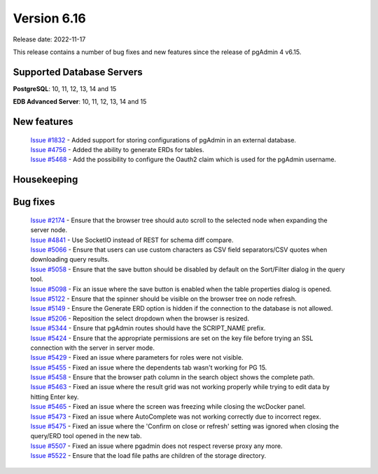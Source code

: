 ************
Version 6.16
************

Release date: 2022-11-17

This release contains a number of bug fixes and new features since the release of pgAdmin 4 v6.15.

Supported Database Servers
**************************
**PostgreSQL**: 10, 11, 12, 13, 14 and 15

**EDB Advanced Server**: 10, 11, 12, 13, 14 and 15

New features
************

  | `Issue #1832 <https://github.com/pgadmin-org/pgadmin4/issues/1832>`_ -  Added support for storing configurations of pgAdmin in an external database.
  | `Issue #4756 <https://github.com/pgadmin-org/pgadmin4/issues/4756>`_ -  Added the ability to generate ERDs for tables.
  | `Issue #5468 <https://github.com/pgadmin-org/pgadmin4/issues/5468>`_ -  Add the possibility to configure the Oauth2 claim which is used for the pgAdmin username.

Housekeeping
************


Bug fixes
*********

  | `Issue #2174 <https://github.com/pgadmin-org/pgadmin4/issues/2174>`_ -  Ensure that the browser tree should auto scroll to the selected node when expanding the server node.
  | `Issue #4841 <https://github.com/pgadmin-org/pgadmin4/issues/4841>`_ -  Use SocketIO instead of REST for schema diff compare.
  | `Issue #5066 <https://github.com/pgadmin-org/pgadmin4/issues/5066>`_ -  Ensure that users can use custom characters as CSV field separators/CSV quotes when downloading query results.
  | `Issue #5058 <https://github.com/pgadmin-org/pgadmin4/issues/5058>`_ -  Ensure that the save button should be disabled by default on the Sort/Filter dialog in the query tool.
  | `Issue #5098 <https://github.com/pgadmin-org/pgadmin4/issues/5098>`_ -  Fix an issue where the save button is enabled when the table properties dialog is opened.
  | `Issue #5122 <https://github.com/pgadmin-org/pgadmin4/issues/5122>`_ -  Ensure that the spinner should be visible on the browser tree on node refresh.
  | `Issue #5149 <https://github.com/pgadmin-org/pgadmin4/issues/5149>`_ -  Ensure the Generate ERD option is hidden if the connection to the database is not allowed.
  | `Issue #5206 <https://github.com/pgadmin-org/pgadmin4/issues/5206>`_ -  Reposition the select dropdown when the browser is resized.
  | `Issue #5344 <https://github.com/pgadmin-org/pgadmin4/issues/5344>`_ -  Ensure that pgAdmin routes should have the SCRIPT_NAME prefix.
  | `Issue #5424 <https://github.com/pgadmin-org/pgadmin4/issues/5424>`_ -  Ensure that the appropriate permissions are set on the key file before trying an SSL connection with the server in server mode.
  | `Issue #5429 <https://github.com/pgadmin-org/pgadmin4/issues/5429>`_ -  Fixed an issue where parameters for roles were not visible.
  | `Issue #5455 <https://github.com/pgadmin-org/pgadmin4/issues/5455>`_ -  Fixed an issue where the dependents tab wasn't working for PG 15.
  | `Issue #5458 <https://github.com/pgadmin-org/pgadmin4/issues/5458>`_ -  Ensure that the browser path column in the search object shows the complete path.
  | `Issue #5463 <https://github.com/pgadmin-org/pgadmin4/issues/5463>`_ -  Fixed an issue where the result grid was not working properly while trying to edit data by hitting Enter key.
  | `Issue #5465 <https://github.com/pgadmin-org/pgadmin4/issues/5465>`_ -  Fixed an issue where the screen was freezing while closing the wcDocker panel.
  | `Issue #5473 <https://github.com/pgadmin-org/pgadmin4/issues/5473>`_ -  Fixed an issue where AutoComplete was not working correctly due to incorrect regex.
  | `Issue #5475 <https://github.com/pgadmin-org/pgadmin4/issues/5475>`_ -  Fixed an issue where the 'Confirm on close or refresh' setting was ignored when closing the query/ERD tool opened in the new tab.
  | `Issue #5507 <https://github.com/pgadmin-org/pgadmin4/issues/5507>`_ -  Fixed an issue where pgadmin does not respect reverse proxy any more.
  | `Issue #5522 <https://github.com/pgadmin-org/pgadmin4/issues/5522>`_ -  Ensure that the load file paths are children of the storage directory.

